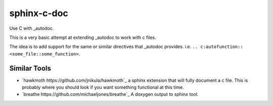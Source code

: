 sphinx-c-doc
============

Use C with _autodoc.

This is a very basic attempt at extending _autodoc to work with c files.

The idea is to add support for the same or similar directives that _autodoc
provides. i.e. ``.. c:autofunction:: <some_file::some_function>``.

Similar Tools
-------------

* `hawkmoth https://github.com/jnikula/hawkmoth`_ a sphinx extension that will
  fully document a c file. This is probably where you should look if you want
  something functional at this time.
* `breathe https://github.com/michaeljones/breathe`_ A doxygen output to sphinx tool.

.. _autodoc: https://www.sphinx-doc.org/en/master/usage/extensions/autodoc.html
